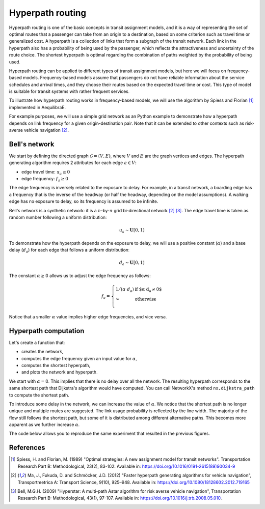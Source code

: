Hyperpath routing
=================

Hyperpath routing is one of the basic concepts in transit assignment models, and it is a way
of representing the set of optimal routes that a passenger can take from an origin to a destination, 
based on some criterion such as travel time or generalized cost. A hyperpath is a collection of 
links that form a subgraph of the transit network. Each link in the hyperpath also has a 
probability of being used by the passenger, which reflects the attractiveness and uncertainty 
of the route choice. The shortest hyperpath is optimal regarding the combination of paths weighted 
by the probability of being used.

Hyperpath routing can be applied to different types of transit assignment models, but here we will 
focus on frequency-based models. Frequency-based models assume that passengers do not have reliable 
information about the service schedules and arrival times, and they choose their routes based on the 
expected travel time or cost. This type of model is suitable for transit systems with rather
frequent services.

To illustrate how hyperpath routing works in frequency-based models, we will use the algorithm by 
Spiess and Florian [1]_ implemented in AequilibraE.

For example purposes, we will use a simple grid network as an Python example to demonstrate how a
hyperpath depends on link frequency for a given origin-destination pair. Note that it can be 
extended to other contexts such as risk-averse vehicle navigation [2]_.

Bell's network
--------------

We start by defining the directed graph :math:`\mathcal{G} = \left( V, E \right)`, where :math:`V` 
and :math:`E` are the graph vertices and edges. The hyperpath generating algorithm requires 2 
attributes for each edge :math:`a \in V`: 

- edge travel time: :math:`u_a \geq 0` 

- edge frequency: :math:`f_a \geq 0`

The edge frequency is inversely related to the exposure to delay. For example, in a transit network, 
a boarding edge has a frequency that is the inverse of the headway (or half the headway, depending 
on the model assumptions). A walking edge has no exposure to delay, so its frequency is assumed to 
be infinite.

Bell's network is a synthetic network: it is a :math:`n`-by-:math:`n` grid bi-directional network 
[2]_ [3]_. The edge travel time is taken as random number following a uniform distribution:

.. math:: u_a \sim \mathbf{U}[0,1)

To demonstrate how the hyperpath depends on the exposure to delay, we will use a positive constant 
(:math:`\alpha`) and a base delay (:math:`d_a`) for each edge that follows a uniform distribution:

.. math:: d_a \sim \mathbf{U}[0,1)

The constant :math:`\alpha \geq 0` allows us to adjust the edge frequency as follows: 

.. math::

   f_a = \left\{
   \begin{array}{ll}
   1 / \left( \alpha \; d_a \right) & \text{if $\alpha \; d_a \neq 0$} \\ 
   \infty & \text{otherwise} \\
   \end{array} 
   \right.

Notice that a smaller :math:`\alpha` value implies higher edge frequencies, and vice versa. 

Hyperpath computation
---------------------

Let's create a function that:

- creates the network, 
- computes the edge frequency given an input value for :math:`\alpha`, 
- computes the shortest hyperpath, 
- and plots the network and hyperpath.

We start with :math:`\alpha=0`. This implies that there is no delay over all the network. The
resulting hyperpath corresponds to the same shortest path that Dijkstra's algorithm would have
computed. You can call NetworkX's method ``nx.dijkstra_path`` to compute the shortest path.

.. subfigure:: AB
    :align: center

    .. image:: ../_images/transit/hyperpath_bell_n_10_alpha_0d0.png
        :alt: Shortest hyperpath - Bell's network alpha=0.0

    .. image:: ../_images/transit/hyperpath_bell_n_10_shartest_path.png
        :alt: Shortest path - Bell's network

To introduce some delay in the network, we can increase the value of :math:`\alpha`. We notice
that the shortest path is no longer unique and multiple routes are suggested. The link usage 
probability is reflected by the line width. The majority of the flow still follows the shortest 
path, but some of it is distributed among different alternative paths. This becomes more
apparent as we further increase :math:`\alpha`.

.. subfigure:: ABC
    :align: center

    .. image:: ../_images/transit/hyperpath_bell_n_10_alpha_0d5.png
        :alt: Shortest hyperpath - Bell's network alpha=0.5

    .. image:: ../_images/transit/hyperpath_bell_n_10_alpha_1d0.png
        :alt: Shortest hyperpath - Bell's network alpha=1.0

    .. image:: ../_images/transit/hyperpath_bell_n_10_alpha_100d0.png
        :alt: Shortest hyperpath - Bell's network alpha=100.0

The code below allows you to reproduce the same experiment that resulted in the previous figures.

.. code-block:: python
   :caption: Hyperpath computation

    # Let's import some packages
    import matplotlib.pyplot as plt
    import networkx as nx
    import numpy as np
    import pandas as pd

    from aequilibrae.paths.public_transport import HyperpathGenerating
    from numba import jit

    RANDOM_SEED = 124  # random seed
    FIGURE_SIZE = (6, 6)  # figure size


    def create_vertices(n):
        x = np.linspace(0, 1, n)
        y = np.linspace(0, 1, n)
        xv, yv = np.meshgrid(x, y, indexing="xy")
        vertices = pd.DataFrame()
        vertices["x"] = xv.ravel()
        vertices["y"] = yv.ravel()
        return vertices

    @jit
    def create_edges_numba(n):
        m = 2 * n * (n - 1)
        tail = np.zeros(m, dtype=np.uint32)
        head = np.zeros(m, dtype=np.uint32)
        k = 0
        for i in range(n - 1):
            for j in range(n):
                tail[k] = i + j * n
                head[k] = i + 1 + j * n
                k += 1
                tail[k] = j + i * n
                head[k] = j + (i + 1) * n
                k += 1
        return tail, head

    def create_edges(n, seed=124):
        tail, head = create_edges_numba(n)
        edges = pd.DataFrame()
        edges["tail"] = tail
        edges["head"] = head
        m = len(edges)
        rng = np.random.default_rng(seed=seed)
        edges["trav_time"] = rng.uniform(0.0, 1.0, m)
        edges["delay_base"] = rng.uniform(0.0, 1.0, m)
        return edges

    def generate_hyperpath(n, alpha):
        edges = create_edges(n, seed=RANDOM_SEED)
        delay_base = edges.delay_base.values
        indices = np.where(delay_base == 0.0)
        delay_base[indices] = 1.0
        freq_base = 1.0 / delay_base
        freq_base[indices] = np.inf

        edges["freq_base"] = freq_base
        if alpha == 0.0:
            edges["freq"] = np.inf
        else:
            edges["freq"] = edges.freq_base / alpha

        # Spiess & Florian
        sf = HyperpathGenerating(
            edges, tail="tail", head="head", trav_time="trav_time", freq="freq"
        )
        sf.run(origin=0, destination=n * n - 1, volume=1.0)

        return sf

    def plot_shortest_hyperpath(n=10, alpha=10.0, is_dijkstra=False, figsize=FIGURE_SIZE, title=""):
        vertices = create_vertices(n)
        n_vertices = n * n
        sf = generate_hyperpath(n, alpha)
        
        attr = "trav_time" if is_dijkstra else "volume"

        # NetworkX
        G = nx.from_pandas_edgelist(
            sf._edges,
            source="tail",
            target="head",
            edge_attr=attr,
            create_using=nx.DiGraph,
        )

        if is_dijkstra:
            nodes = nx.dijkstra_path(G, 0, n*n-1, weight='trav_time')
            edges = list(nx.utils.pairwise(nodes))
            widths = 1e2 * np.array([1 if (u,v) in edges else 0 for u, v in G.edges()]) / n
        else:
            widths = 1e2 * np.array([G[u][v]["volume"] for u, v in G.edges()]) / n
        pos = vertices[["x", "y"]].values

        _ = plt.figure(figsize=figsize)
        node_colors = n_vertices * ["gray"]
        node_colors[0] = "r"
        node_colors[-1] = "r"
        ns = 100 / n
        node_size = n_vertices * [ns]
        node_size[0] = 20 * ns
        node_size[-1] = 20 * ns
        labeldict = {}
        labeldict[0] = "O"
        labeldict[n * n - 1] = "D"
        nx.draw(
            G,
            pos=pos,
            width=widths,
            node_size=node_size,
            node_color=node_colors,
            arrowstyle="-",
            labels=labeldict,
            with_labels=True,
        )
        ax = plt.gca()
        _ = ax.set_title(title, color="k")

    plot_shortest_hyperpath(n=10, alpha=0.0, title="Shortest hyperpath - Bell's Network $\\alpha$=0.0")
    plot_shortest_hyperpath(n=10, alpha=0.0, is_dijkstra=True, title="Shortest path - Dijkstra's Algorithm")
    plot_shortest_hyperpath(n=10, alpha=0.5, title="Shortest hyperpath - Bell's Network $\\alpha$=0.5")
    plot_shortest_hyperpath(n=10, alpha=1.0, title="Shortest hyperpath - Bell's Network $\\alpha$=1.0")
    plot_shortest_hyperpath(n=10, alpha=100.0, title="Shortest hyperpath - Bell's Network $\\alpha$=100.0")


References
----------

.. [1] Spiess, H. and Florian, M. (1989) "Optimal strategies: A new assignment model for transit networks". 
       Transportation Research Part B: Methodological, 23(2), 83-102. 
       Available in: https://doi.org/10.1016/0191-2615(89)90034-9

.. [2] Ma, J., Fukuda, D. and Schmöcker, J.D. (2012) "Faster hyperpath generating algorithms for vehicle navigation",
       Transportmetrica A: Transport Science, 9(10), 925–948. 
       Available in: https://doi.org/10.1080/18128602.2012.719165

.. [3] Bell, M.G.H. (2009) "Hyperstar: A multi-path Astar algorithm for risk averse vehicle navigation", 
       Transportation Research Part B: Methodological, 43(1), 97-107.
       Available in: https://doi.org/10.1016/j.trb.2008.05.010.
